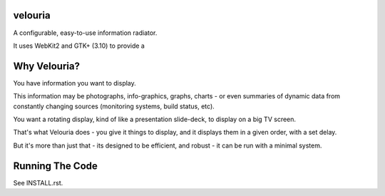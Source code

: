 velouria
========

A configurable, easy-to-use information radiator. 

It uses WebKit2 and GTK+ (3.10) to provide a 

Why Velouria?
=============
You have information you want to display. 

This information may be photographs, info-graphics, graphs, charts - or even summaries of dynamic data from constantly changing sources (monitoring systems, build status, etc).

You want a rotating display, kind of like a presentation slide-deck, to display on a big TV screen.

That's what Velouria does - you give it things to display, and it displays them in a given order, with a set delay.

But it's more than just that - its designed to be efficient, and robust - it can be run with a minimal system. 

Running The Code
================
See INSTALL.rst.
